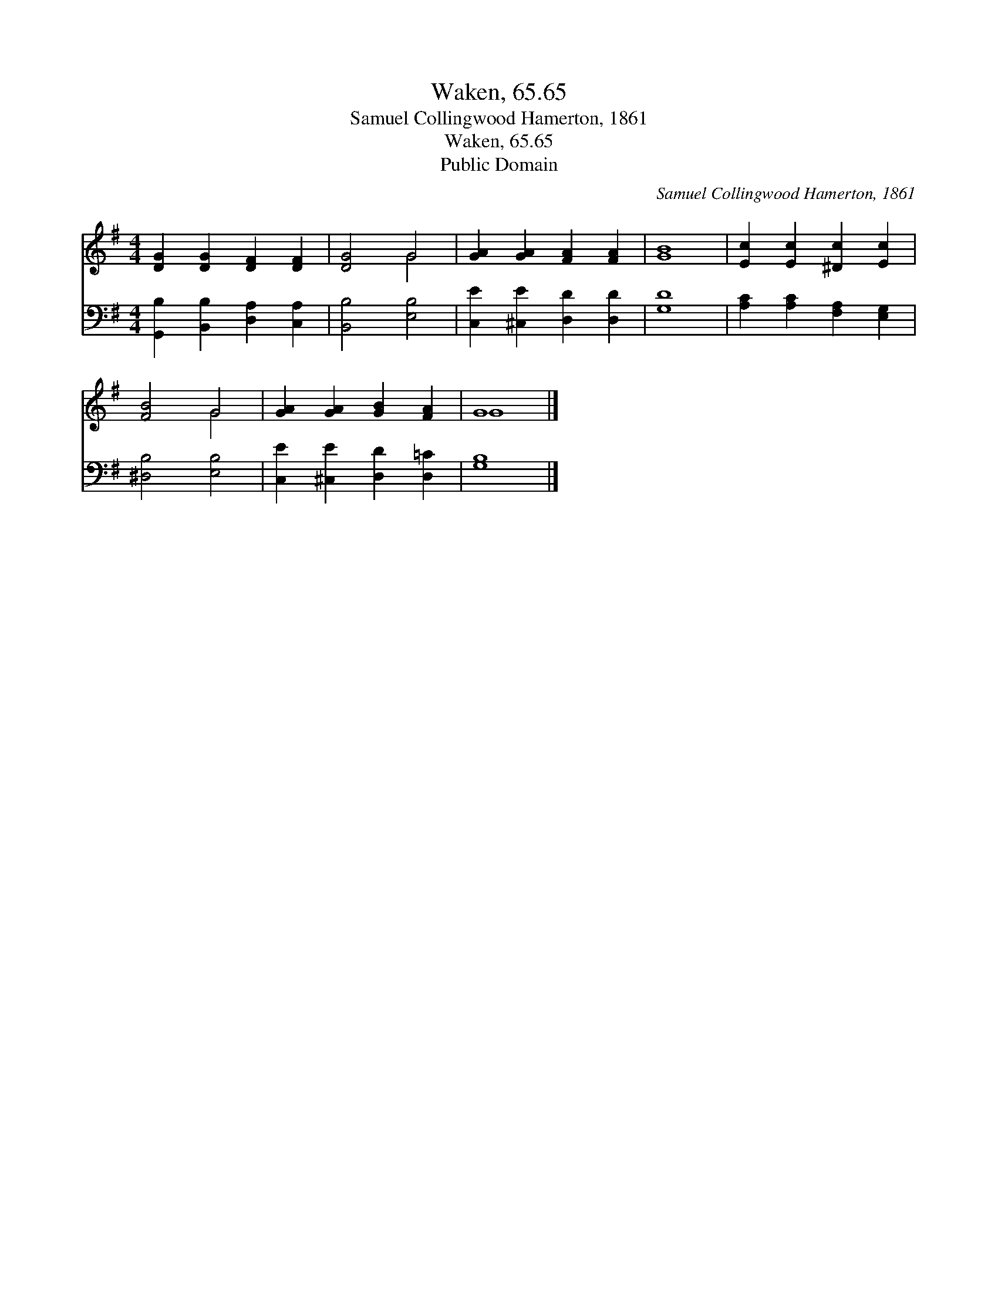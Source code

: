 X:1
T:Waken, 65.65
T:Samuel Collingwood Hamerton, 1861
T:Waken, 65.65
T:Public Domain
C:Samuel Collingwood Hamerton, 1861
Z:Public Domain
%%score ( 1 2 ) 3
L:1/8
M:4/4
K:G
V:1 treble 
V:2 treble 
V:3 bass 
V:1
 [DG]2 [DG]2 [DF]2 [DF]2 | [DG]4 G4 | [GA]2 [GA]2 [FA]2 [FA]2 | [GB]8 | [Ec]2 [Ec]2 [^Dc]2 [Ec]2 | %5
 [FB]4 G4 | [GA]2 [GA]2 [GB]2 [FA]2 | G8 |] %8
V:2
 x8 | x4 G4 | x8 | x8 | x8 | x4 G4 | x8 | G8 |] %8
V:3
 [G,,B,]2 [B,,B,]2 [D,A,]2 [C,A,]2 | [B,,B,]4 [E,B,]4 | [C,E]2 [^C,E]2 [D,D]2 [D,D]2 | [G,D]8 | %4
 [A,C]2 [A,C]2 [F,A,]2 [E,G,]2 | [^D,B,]4 [E,B,]4 | [C,E]2 [^C,E]2 [D,D]2 [D,=C]2 | [G,B,]8 |] %8

